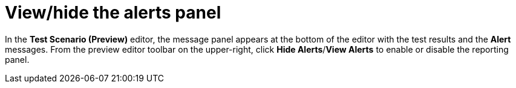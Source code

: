 [id='preview-editor-view-hide-alerts-con']
= View/hide the alerts panel

In the *Test Scenario (Preview)* editor, the message panel appears at the bottom of the editor with the test results and the *Alert* messages. From the preview editor toolbar on the upper-right, click *Hide Alerts*/*View Alerts* to enable or disable the reporting panel.
